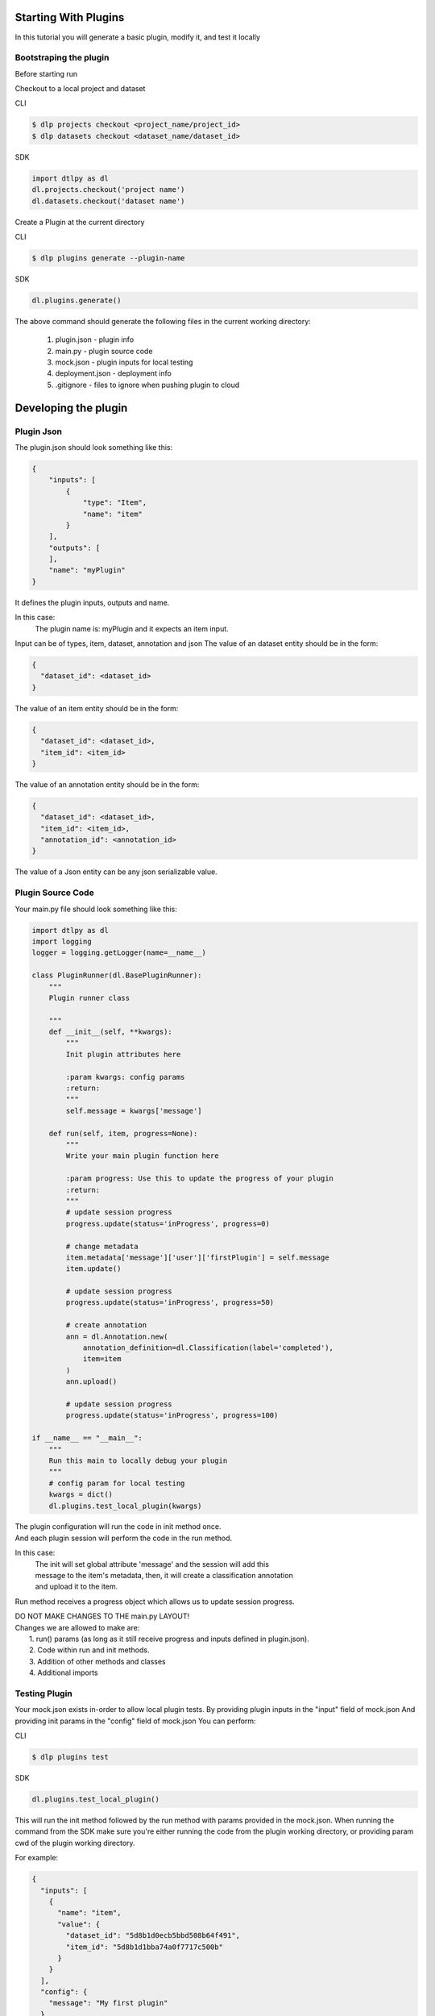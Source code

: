 Starting With Plugins
=====================

In this tutorial you will generate a basic plugin, modify it, and test it locally

Bootstraping the plugin
-----------------------
Before starting run

Checkout to a local project and dataset

CLI

.. code-block:: python

    $ dlp projects checkout <project_name/project_id>
    $ dlp datasets checkout <dataset_name/dataset_id>

SDK

.. code-block:: python

    import dtlpy as dl
    dl.projects.checkout('project name')
    dl.datasets.checkout('dataset name')

Create a Plugin at the current directory

CLI

.. code-block:: python

   $ dlp plugins generate --plugin-name

SDK

.. code-block:: python

   dl.plugins.generate()

The above command should generate the following files in the current working directory:

    1. plugin.json       -  plugin info
    2. main.py           - plugin source code
    3. mock.json         - plugin inputs for local testing
    4. deployment.json   - deployment info
    5. .gitignore        - files to ignore when pushing plugin to cloud

Developing the plugin
=====================
Plugin Json
---------------------
The plugin.json should look something like this:

.. code-block:: python

    {
        "inputs": [
            {
                "type": "Item",
                "name": "item"
            }
        ],
        "outputs": [
        ],
        "name": "myPlugin"
    }

It defines the plugin inputs, outputs and name.

In this case:
    The plugin name is: myPlugin and it expects an item input.

Input can be of types, item, dataset, annotation and json
The value of an dataset entity should be in the form:

.. code-block:: python

    {
      "dataset_id": <dataset_id>
    }

The value of an item entity should be in the form:

.. code-block:: python

    {
      "dataset_id": <dataset_id>,
      "item_id": <item_id>
    }

The value of an annotation entity should be in the form:

.. code-block:: python

    {
      "dataset_id": <dataset_id>,
      "item_id": <item_id>,
      "annotation_id": <annotation_id>
    }

The value of a Json entity can be any json serializable value.

Plugin Source Code
---------------------
Your main.py file should look something like this:

.. code-block:: python

    import dtlpy as dl
    import logging
    logger = logging.getLogger(name=__name__)

    class PluginRunner(dl.BasePluginRunner):
        """
        Plugin runner class

        """
        def __init__(self, **kwargs):
            """
            Init plugin attributes here
            
            :param kwargs: config params
            :return:
            """
            self.message = kwargs['message']

        def run(self, item, progress=None):
            """
            Write your main plugin function here

            :param progress: Use this to update the progress of your plugin
            :return:
            """
            # update session progress
            progress.update(status='inProgress', progress=0)

            # change metadata
            item.metadata['message']['user']['firstPlugin'] = self.message
            item.update()

            # update session progress
            progress.update(status='inProgress', progress=50)

            # create annotation
            ann = dl.Annotation.new(
                annotation_definition=dl.Classification(label='completed'),
                item=item
            )
            ann.upload()

            # update session progress
            progress.update(status='inProgress', progress=100)

    if __name__ == "__main__":
        """
        Run this main to locally debug your plugin
        """
        # config param for local testing
        kwargs = dict()
        dl.plugins.test_local_plugin(kwargs)

| The plugin configuration will run the code in init method once.
| And each plugin session will perform the code in the run method.

In this case:
    | The init will set global attribute 'message' and the session will add this
    | message to the item's metadata, then, it will create a classification annotation
    | and upload it to the item.

Run method receives a progress object which allows us to update session progress.

| DO NOT MAKE CHANGES TO THE main.py LAYOUT!
| Changes we are allowed to make are:
|    1. run() params (as long as it still receive progress and inputs defined in plugin.json).
|    2. Code within run and init methods.
|    3. Addition of other methods and classes
|    4. Additional imports

Testing Plugin
---------------------

Your mock.json exists in-order to allow local plugin tests.
By providing plugin inputs in the "input" field of mock.json
And providing init params in the "config" field of mock.json
You can perform:

CLI

.. code-block:: python

   $ dlp plugins test

SDK

.. code-block:: python

    dl.plugins.test_local_plugin()

This will run the init method followed by the run method with params provided in the mock.json.
When running the command from the SDK make sure you're either running the code from the plugin working directory,
or providing param cwd of the plugin working directory.

For example:

.. code-block:: python

    {
      "inputs": [
        {
          "name": "item",
          "value": {
            "dataset_id": "5d8b1d0ecb5bbd508b64f491",
            "item_id": "5d8b1d1bba74a0f7717c500b"
          }
        }
      ],
      "config": {
        "message": "My first plugin"
      }
    }

| the init method will receive {"message": "My first plugin"}
| and run method will receive item with id provided from dataset with id provided.

| Meaning, this item's metadata will be updated with the following:
|   "firstPlugin" = "My first plugin"

You can also provide any JSON serializable inputs:

.. code-block:: python

    {
      "inputs": [
        {
          "name": "string_param",
          "value": 'string input'
        }
      ]
    }

Deploy to cloud
=====================
First push the pluging by performing:

CLI

.. code-block:: python

   $ dlp plugins push

SDK

.. code-block:: python

   project = dl.projects.get()
   project.plugins.push(src_path='path/to/plugin/directoy')


When using the SDK to push a plugin you can ignore the plugin.json file and provide the plugin params manually:

SDK

.. code-block:: python

   inputs = [
    dl.PluginInput(name='item', type=dl.PluginInputType.ITEM),
    dl.PluginInput(name='config', type=dl.PluginInputType.JSON)
    ]

   plugin = project.plugins.push(
                        src_path='path/to/plugin/directoy',
                        inputs=inputs,
                        plugin_name="my-first-plugin")

Secondly, edit the deployment.json file:

.. code-block:: python

    {
    "name": "deployment-json",
    "plugin": "deploymentJsonPlugin",
    "runtime": {
      "gpu": false,
      "replicas": 1,
      "concurrency": 32,
      "image": ""
    },
    "triggers": [
      {
        "name": "deploymentJsonPlugin",
        "filter": {'annotated': true},
        "resource": "Item",
        "actions": [
          "Created"
        ],
        "active": true,
        "executionMode": "Once"
      }
    ],
    "config": {
      "message": "My first plugin with deployment.json"
    },
    "pluginRevision": "latest"
    }

In this case:
    - deployment name is: deployment
    - it is attached to plugin "deploymentJsonPlugin"
    - deployment will work on cpu and allow 32 procecces to run simultaneously
    - container autoscale limit is 1
    - plugin version is latest
    - a trigger by the name of deploymentJsonPlugin will be created and will trigger this deployment anytime an Item is created in the project.
    - no image was provided so default docker image will be used for this deployment


| Now we can deploy the plugin to the cloud(i.e: make a running instance out of it)

CLI

.. code-block:: python

   $ dlp plugins deploy

SDK

.. code-block:: python

   config = {
      "message": "My first plugin with deployment.json"
    }

   runtime = {
      "gpu": false,
      "replicas": 1,
      "concurrency": 32,
      "image": ""
    }

   # deploy plugin
   deployment = plugin.deployments.deploy(
                        deployment_name='deployment-json',
                        plugin=plugin,
                        config=config,
                        runtime=runtime)

    filters = dl.Filters()
    filters.add(field='annotated', values=True)

    # create trigger
    trigger = deployment.triggers.create(
                                    deployment_id=deployment.id,
                                    name='test_trigger',
                                    filters=filters,
                                    resource=dl.TriggerResource.ITEM,
                                    actions=dl.TriggerAction.CREATED,
                                    active=True,
                                    executionMode=dl.TriggerExecutionMode.ONCE)

Triggers
===========

Lets say we have a deployment (a plugin we have deployed).

If we want this deployment to be triggered automatically when something happens, we can do so by creating a trigger.

Triggers can work on items, datasets or annotations and be triggered upon creation, update or deletion.

Create a trigger:

.. code-block:: python

    import dtlpy as dl

    # get deployment
    deployment = dl.deployments.get(deployment_name="My deployment name")

    ######################################################################
    # create trigger for for when item is uploaded to directory "/train" #
    ######################################################################

    # create filter
    filters = dl.Filters()
    filters.add(field='dir', value='/train')

    # create trigger
    trigger = deployment.triggers.create(
        deployment_id=deployment.id,
        resource=dl.TriggerResource.ITEM,
        actions=dl.TriggerAction.CREATED',
        name='training-trigger',
        filters=filters,
        executionMode=dl.TriggerExecutionMode.ONCE
    )
